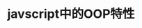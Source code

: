 #+BEGIN_COMMENT
.. title:
.. slug: javascript-object-oriented-programming
.. date: 2018-08-26 10:31:37 UTC+08:00
.. tags: draft, javascript
.. category:javascript
.. link:
.. description:
.. type: text
#+END_COMMENT


#+TITLE: javscript中的OOP特性
